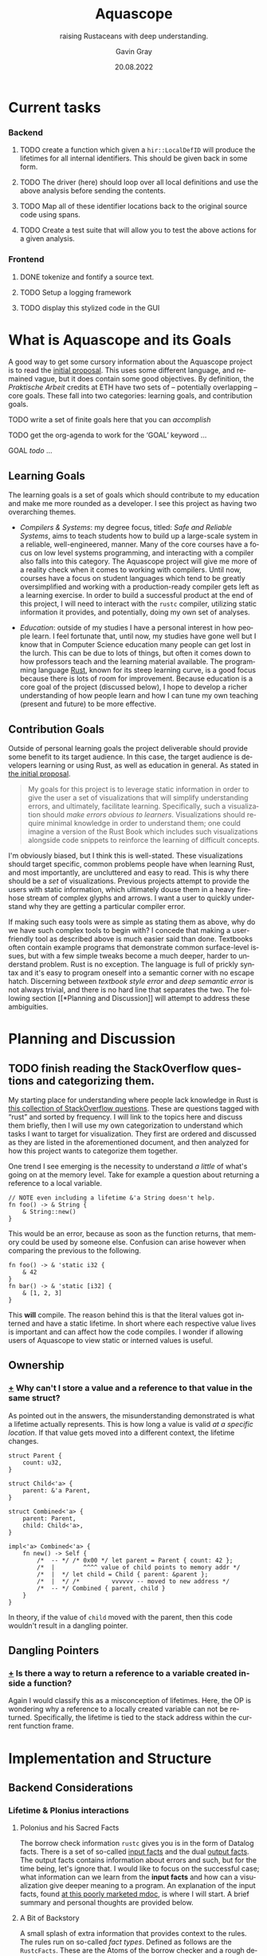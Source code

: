 #+TITLE: Aquascope
#+SUBTITLE: raising Rustaceans with deep understanding.
#+AUTHOR: Gavin Gray
#+DATE: 20.08.2022
#+OPTIONS: toc:nil num:nil
#+LANGUAGE: en
#+OPTIONS: ':t
#+LATEX_CLASS_OPTIONS: [11pt]
#+LATEX_HEADER: \usepackage[T1]{fontenc}
#+LATEX_HEADER: \usepackage[bitstream-charter]{mathdesign}
#+LATEX_HEADER: \usepackage[margin=2.0in]{geometry}
#+LATEX_HEADER: \usepackage[backend=bibtex]{biblatex}
#+LATEX_HEADER: \bibliography{aquascope.bib}

* Current tasks
*** Backend
**** TODO create a function which given a ~hir::LocalDefID~ will produce the lifetimes for all internal identifiers. This should be given back in some form.
**** TODO The driver (here) should loop over all local definitions and use the above analysis before sending the contents.
**** TODO Map all of these identifier locations back to the original source code using spans.
**** TODO Create a test suite that will allow you to test the above actions for a given analysis.

*** Frontend
**** DONE tokenize and fontify a source text.
**** TODO Setup a logging framework
**** TODO display this stylized code in the GUI


* What is Aquascope and its Goals
A good way to get some cursory information about the Aquascope project is to
read the [[file:proposal-praktische-arbeit.org][initial proposal]]. This uses some different language, and remained
vague, but it does contain some good objectives.
By definition, the /Praktische Arbeit/ credits at ETH have two sets of --
potentially overlapping -- core goals. These fall into two categories: learning
goals, and contribution goals.

**** TODO write a set of finite goals here that you can /accomplish/
**** TODO get the org-agenda to work for the 'GOAL' keyword ...
**** GOAL /todo/ ...

** Learning Goals
The learning goals is a set of goals which should contribute to my education and
make me more rounded as a developer. I see this project as having two
overarching themes.
- /Compilers & Systems/: my degree focus, titled: /Safe and Reliable Systems/, aims
  to teach students how to build up a large-scale system in a reliable,
  well-engineered, manner. Many of the core courses have a focus on low level
  systems programming, and interacting with a compiler also falls into this
  category. The Aquascope project will give me more of a reality check when it
  comes to working with compilers. Until now, courses have a focus on student
  languages which tend to be greatly oversimplified and working with a
  production-ready compiler gets left as a learning exercise. In order to build
  a successful product at the end of this project, I will need to interact with
  the ~rustc~ compiler, utilizing static information it provides, and potentially,
  doing my own set of analyses.

- /Education/: outside of my studies I have a personal interest in how people
  learn. I feel fortunate that, until now, my studies have gone well but I know
  that in Computer Science education many people can get lost in the lurch. This
  can be due to lots of things, but often it comes down to how professors teach
  and the learning material available. The programming language [[https://www.rust-lang.org/][Rust]], known for
  its steep learning curve, is a good focus because there is lots of room for
  improvement. Because education is a core goal of the project (discussed
  below), I hope to develop a richer understanding of how people learn and how I
  can tune my own teaching (present and future) to be more effective.

** Contribution Goals
Outside of personal learning goals the project deliverable should provide some
benefit to its target audience. In this case, the target audience is developers
learning or using Rust, as well as education in general. As stated in [[file:proposal-praktische-arbeit.org::Outcome Goal][the initial proposal]].
#+BEGIN_QUOTE
My goals for this project is to leverage static information in order to give the
user a set of visualizations that will simplify understanding errors, and ultimately, facilitate learning. Specifically, such a visualization should /make errors obvious to learners/. Visualizations should require minimal knowledge in order to understand them; one could imagine a version of the Rust Book which includes such visualizations alongside code snippets to reinforce the learning of difficult concepts.
#+END_QUOTE
I'm obviously biased, but I think this is well-stated. These visualizations
should target specific, common problems people have when learning Rust, and
most importantly, are uncluttered and easy to read. This is why there should be
a /set/ of visualizations. Previous projects attempt to provide the users with
static information, which ultimately  douse them in a heavy firehose stream of
complex glyphs and arrows. I want a user to quickly understand why they are
getting a particular compiler error.

If making such easy tools were as simple as stating them as above, why do we
have such complex tools to begin with? I concede that making a user-friendly
tool as described above is much easier said than done. Textbooks often contain
example programs that demonstrate common surface-level issues, but with a few
simple tweaks become a much deeper, harder to understand problem. Rust is no
exception. The language is full of prickly syntax and it's easy to program
oneself into a semantic corner with no escape hatch. Discerning between
/textbook style error/ and /deep semantic error/ is not always trivial, and there is
no hard line that separates the two. The following section [[*Planning and
Discussion]] will attempt to address these ambiguities.

* Planning and Discussion
** TODO finish reading the StackOverflow questions and categorizing them.
My starting place for understanding where people lack knowledge in Rust is [[https://docs.google.com/document/d/14tRKe-__8CFwfE8yQisCEk_nETBojri5K5aaAd4hP4I/edit#heading=h.h54jfz2x2m50][this
collection of StackOverflow questions]]. These are questions tagged with "rust"
and sorted by frequency. I will link to the topics here and discuss them
briefly, then I will use my own categorization to understand which tasks I want
to target for visualization. They first are ordered and discussed as they are
listed in the aforementioned document, and then analyzed for how this project
wants to categorize them together.

One trend I see emerging is the necessity to understand /a little/ of what's going
on at the memory level. Take for example a question about returning a reference
to a local variable.
#+begin_src rustic
// NOTE even including a lifetime &'a String doesn't help.
fn foo() -> & String {
    & String::new()
}
#+end_src
This would be an error, because as soon as the function returns, that memory
could be used by someone else. Confusion can arise however when comparing the
previous to the following.
#+begin_src rustic
fn foo() -> & 'static i32 {
    & 42
}
fn bar() -> & 'static [i32] {
    & [1, 2, 3]
}
#+end_src
This *will* compile. The reason behind this is that the literal values got
interned and have a static lifetime.
In short where each respective value lives is important and can affect how the
code compiles. I wonder if allowing users of Aquascope to view static or
interned values is useful.

** Ownership
*** [[https://stackoverflow.com/questions/32300132/why-cant-i-store-a-value-and-a-reference-to-that-value-in-the-same-struct][+]] Why can't I store a value and a reference to that value in the same struct?
As pointed out in the answers, the misunderstanding demonstrated is what a
lifetime actually represents. This is how long a value is valid /at a specific
location/. If that value gets moved into a different context, the lifetime changes.
#+BEGIN_SRC rustic
struct Parent {
    count: u32,
}

struct Child<'a> {
    parent: &'a Parent,
}

struct Combined<'a> {
    parent: Parent,
    child: Child<'a>,
}

impl<'a> Combined<'a> {
    fn new() -> Self {
        /*  -- */ /* 0x00 */ let parent = Parent { count: 42 };
        /*  |        ^^^^ value of child points to memory addr */
        /*  |  */ let child = Child { parent: &parent };
        /*  |  */ /*         vvvvvv -- moved to new address */
        /*  -- */ Combined { parent, child }
    }
}
#+END_SRC
In theory, if the value of src_rust{child} moved with the parent, then this code
wouldn't result in a dangling pointer.

** Dangling Pointers
*** [[https://docs.google.com/document/d/14tRKe-__8CFwfE8yQisCEk_nETBojri5K5aaAd4hP4I/edit#][+]] Is there a way to return a reference to a variable created inside a function?
Again I would classify this as a misconception of lifetimes. Here, the OP is
wondering why a reference to a locally created variable can not be returned.
Specifically, the lifetime is tied to the stack address within the current
function frame.

* Implementation and Structure
** Backend Considerations
*** Lifetime & Plonius interactions
**** Polonius and his Sacred Facts
The borrow check information ~rustc~ gives you is in the form of Datalog facts.
There is a set of so-called [[https://docs.rs/polonius-engine/0.13.0/polonius_engine/struct.AllFacts.html][input facts]] and the dual [[https://docs.rs/polonius-engine/0.13.0/polonius_engine/struct.Output.html#structfield.dump_enabled][output facts]]. The output
facts contains information about errors and such, but for the time being, let's
ignore that. I would like to focus on the successful case; what information can
we learn from the *input facts* and how can a visualization give deeper meaning to
a program. An explanation of the input facts, found [[https://rust-lang.github.io/polonius/rules/relations.html][at this poorly
marketed mdoc]], is where I will start. A brief summary and personal thoughts
are provided below.

**** A Bit of Backstory
A small splash of extra information that provides context to the rules. The
rules run on so-called /fact types/. Defined as follows are the ~RustcFacts~. These
are the Atoms of the borrow checker and a rough description of them is found at
the following [[https://rust-lang.github.io/polonius/rules/atoms.html][MDoc link]].

#+BEGIN_SRC rust
impl polonius_engine::FactTypes for RustcFacts {
    type Origin = RegionVid;
    type Loan = BorrowIndex;
    type Point = LocationIndex;
    type Variable = Local;
    type Path = MovePathIndex;
}
#+END_SRC

- A ~Variable~ represents user variables from the /source code/ -- as well as parameters. Thus, if the user clickable actions for lifetimes are variables, then this is a good place to start.

- ~Path~ s are not bijective. That is, all MIR /places/ map to a Path, but the
opposite is not true. Roughly speaking, a path is a path through memory to a
memory location. E.g. ~arr[]~ or ~tup.0~.

<<describing points>>
- For each statement in the MIR, there are *two* associated ~Nodes~ s, the start node
which represents before the statement $S$ has  started executing, and the "mid
node" which represents were $S$ has /taken effect/. XXX the last statement I
haven't fully understood so let's revisit that later [ ] TODO. Nonetheless,
nodes are related by the ~cfg_edge~ fact, more on this below.

- A ~Loan~ represents some borrow that occurs in the source. Each loan has an
associated path that was borrowed along with a mutability. So, in our example,
there would be a single loan, for the ~&x.1~ expression.

- An ~Origin~ is what it typically called in Rust a lifetime. In Polonius, an origin
refers to the set of loans from which a reference may have been created.

**** On to the Juicy Facts
- src_rust{pub cfg_edge: Vec<(T::Point, T::Point)>}
  The first, and most trivial, is the relation that records connected CFG
  points. For each [[https://doc.rust-lang.org/nightly/nightly-rustc/rustc_middle/mir/struct.Statement.html][MIR statement]] location, two points are generated: the /start/
  and the /mid/. See the above description regarding ~Node~ s [[describing points]].

- src_rust{pub loan_issued_at: Vec<(T::Origin, T::Loan, T::Point)>}
  ~(o: Origin, l: Loan, p: Point)~ The loan ~l~ was issued at point ~p~ creating a
  reference with the origin ~o~. The documentation has a good example of this
  which I will copy here.
  #+begin_src rust
#![allow(unused)]
fn main() {
let mut a = 0;
let r = &mut a; // this creates the loan L0
//      ^ let's call this 'a
}
  #+end_src
  There will be a ~loan_issued_at~ fact linking the loan ~L0~ to the origin ~'a~.

- src_rust{pub placeholder: Vec<(T::Origin, T::Loan)>}
  States that the origin is currently a placeholder, with its associated
  placeholder loan. The placeholder represent the scenario of having a function
  who does not know about the loans and thus cannot make assumptions about origins.
- src_rust{pub universal_region: Vec<T::Origin>}
  *Deprecated* : achieves the same thing as ~placeholder~ but does not have an
  associated loan.

- src_rust{pub loan_killed_at: Vec<(T::Loan, T::Point)>}
  A prefix of the path borrowed in ~loan~ is overwritten at ~point~. After this
  point, mutations to the borrowed path no longer invalidate the loan.

- src_rust{pub subset_base: Vec<(T::Origin, T::Origin, T::Point)>}
  ~(o1 origin, o2 origin, p point)~ states that origin ~o1~ outlives origin ~o2~
  at point ~p~. This is denoted in Rust syntax as ~'a: 'b~ where ~'a~ outlives
  lifetime ~'b~.
  NOTE: viewing origins as /sets of loans/ would say that ~o1 <: o2~ meaning that
  all loans of ~o1~ flow into ~o2~. Meaning that ~o1~ is a subset of ~o2~.
  NOTE: this fact is *not* transitive and formes the base of the transitive
  closure computation (hence the prefix ~_base~).

- src_rust{pub loan_invalidated_at: Vec<(T::Point, T::Loan)>}
  At the given ~point~ the ~loan~ has been invalidated by some action. A fact about
  any live loan would indicate an error.

- src_rust{pub known_placeholder_subset: Vec<(T::Origin, T::Origin)>}
  Stores /known/ relationships about placeholder origins. An example would be
  a function with explicitly annotated lifetimes, and those lifetimes contain --
  explicitly or implicitly -- lifetime relationships.

  For the remainder of the facts refer yourself to the current implementation of
  ~facts.rs~ within the [[https://github.com/rust-lang/polonius/blob/master/polonius-engine/src/facts.rs][polonius-engine]]. There are some small useful comments.

- src_rust{pub var_used_at: Vec<(T::Variable, T::Point)>}
- src_rust{pub var_defined_at: Vec<(T::Variable, T::Point)>}
- src_rust{pub var_dropped_at: Vec<(T::Variable, T::Point)>}
- src_rust{pub use_of_var_derefs_origin: Vec<(T::Variable, T::Origin)>}
- src_rust{pub drop_of_var_derefs_origin: Vec<(T::Variable, T::Origin)>}
- src_rust{pub child_path: Vec<(T::Path, T::Path)>}
- src_rust{pub path_is_var: Vec<(T::Path, T::Variable)>}
- src_rust{pub path_assigned_at_base: Vec<(T::Path, T::Point)>}
- src_rust{pub path_moved_at_base: Vec<(T::Path, T::Point)>}
- src_rust{pub path_accessed_at_base: Vec<(T::Path, T::Point)>}

**** About Retrieving Info ...
With how these facts are stored, the ~AllFacts~ data structure resembles a
mini-database (of sorts). Thus, I can construct a series of /queries/ which will
chop and combine the *relations* to get the info I need. What sorts of things are
interesting? Here are some bits of information we'll want, or questions to ponder.

- NEED: Set of live points for a MIR place.
- Q: What information do we need to explain errors?
  This topic is going to be more difficult that anticipated. The reason for this
  is Polonius information is /not enough in all cases/. This point needs to be
  explained a little further, it involves non-variant lifetimes and the MIR
  typechecker. In brief, the typechecker information isn't retrievable but the
  polonius facts are only sufficient in the easy cases.
  - [ ] TODO explain this with an example.


** Frontend Considerations
*** Flexibility
One of the main considerations for a frontend is my lack of expertise with the
traditional tools. I believe that if I start with a webpage a lot of time will
be lost trying to figure out how to even start or structure things. This
obviously is one of my (many) weaknesses with the project. However, I don't
believe this will hinder me if I start the right way.

Pigeonholing myself into a specific frontend too early would be a mistake.
Thus, the format by which information is passed from the backend should include
enough information that any frontend could easily display the information later.
I believe that a good choice of frontend for getting things off the ground is
the *Racket GUI* framework. Racket is not only a good choice for many things but
I already have familiarity with it and know how to quickly get answers to
questions. I also think that Racket has good libraries on which I can build to
reduce the necessity to /reinvent the wheel/ so-to-say. Lastly, the ~racket/gui~
language provides flexibility that other editors would not. For example, a
common plugin target for projects like these is VSCode. While VSCode is a
popular editor, it does have limitations that would restrict the set of
visualizations. Additionally, VSCode could simply be used in a split-screen mode
and display HTML if that is a desired outcome. However, I think requiring that
the visualizations work as an overlay on the code already shows that VSCode is
not flexible enough.

*** Receiving Information
**** TODO describe how the frontend receives information.
This section is currently incomplete.

The frontend receives information from the back via a JSON string describing the
query result (for queries see section TODO). The IO interface is specified in
[file:../frontend/private/io-spec.rkt], these declarations use a custom DSL
defined in [file:../frontend/private/serde.rkt] which interfaces with the Rust
Serde package. This interface is unfortunately not automatically synchronized
between the two, however, generating a Rust file with the required types should
not be /too/ difficult to add.
TODO

*** High-level Architecture
**** TODO describe architectural design.

